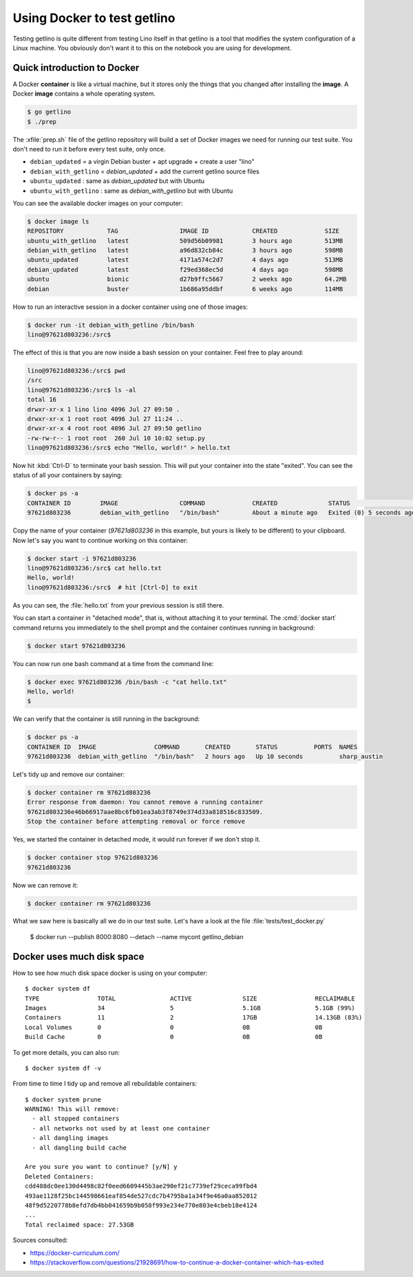 .. _getlino.using_docker:

============================
Using Docker to test getlino
============================

Testing getlino is quite different from testing Lino itself in that getlino is a
tool that modifies the system configuration of a Linux machine.  You obviously
don't want it to this on the notebook you are using for development.

.. highlight:: console

Quick introduction to Docker
============================

A Docker **container** is like a virtual machine, but it stores only the things
that you changed after installing the **image**. A Docker **image** contains a
whole operating system.

.. code-block::

  $ go getlino
  $ ./prep

The :xfile:`prep.sh` file of the getlino repository will build a set of Docker
images we need for running our test suite.  You don't need to run it before
every test suite, only once.

- ``debian_updated`` = a virgin Debian buster + apt upgrade + create a user "lino"
- ``debian_with_getlino`` = `debian_updated` + add the current getlino source files
- ``ubuntu_updated`` : same as `debian_updated` but with Ubuntu
- ``ubuntu_with_getlino`` : same as `debian_with_getlino` but with Ubuntu

You can see the available docker images on your computer:

.. code-block::

  $ docker image ls
  REPOSITORY            TAG                 IMAGE ID            CREATED             SIZE
  ubuntu_with_getlino   latest              509d56b09981        3 hours ago         513MB
  debian_with_getlino   latest              a96d832cb84c        3 hours ago         598MB
  ubuntu_updated        latest              4171a574c2d7        4 days ago          513MB
  debian_updated        latest              f29ed368ec5d        4 days ago          598MB
  ubuntu                bionic              d27b9ffc5667        2 weeks ago         64.2MB
  debian                buster              1b686a95ddbf        6 weeks ago         114MB


How to run an interactive session in a docker container using one of those
images:

.. code-block::

  $ docker run -it debian_with_getlino /bin/bash
  lino@97621d803236:/src$

.. We give it an explicit name (`--name mytest`) because that's easier to remember
  than the automatically generated names given by Docker.

The effect of this is that you are now inside a bash session on your container.
Feel free to play around:

.. code-block::

  lino@97621d803236:/src$ pwd
  /src
  lino@97621d803236:/src$ ls -al
  total 16
  drwxr-xr-x 1 lino lino 4096 Jul 27 09:50 .
  drwxr-xr-x 1 root root 4096 Jul 27 11:24 ..
  drwxr-xr-x 4 root root 4096 Jul 27 09:50 getlino
  -rw-rw-r-- 1 root root  260 Jul 10 10:02 setup.py
  lino@97621d803236:/src$ echo "Hello, world!" > hello.txt

Now hit :kbd:`Ctrl-D` to terminate your bash session.  This will put your
container into the state "exited".  You can see the status of all your
containers by saying:

.. code-block::

  $ docker ps -a
  CONTAINER ID        IMAGE                 COMMAND             CREATED              STATUS                     PORTS               NAMES
  97621d803236        debian_with_getlino   "/bin/bash"         About a minute ago   Exited (0) 5 seconds ago                       sharp_austin

Copy the name of your container (`97621d803236` in this example, but yours is
likely to be different) to your clipboard. Now let's say you want to continue
working on this container:

.. code-block::

  $ docker start -i 97621d803236
  lino@97621d803236:/src$ cat hello.txt
  Hello, world!
  lino@97621d803236:/src$  # hit [Ctrl-D] to exit

As you can see, the :file:`hello.txt` from your previous session is still there.

You can start a container in "detached mode", that is, without attaching it to
your terminal. The :cmd:`docker start` command returns you immediately to the
shell prompt and the container continues running in background:

.. code-block::

  $ docker start 97621d803236

You can now run one bash command at a time from the command line:

.. code-block::

  $ docker exec 97621d803236 /bin/bash -c "cat hello.txt"
  Hello, world!
  $

We can verify that the container is still running in the background:

.. code-block::

  $ docker ps -a
  CONTAINER ID  IMAGE                COMMAND       CREATED       STATUS          PORTS  NAMES
  97621d803236  debian_with_getlino  "/bin/bash"   2 hours ago   Up 10 seconds          sharp_austin


Let's tidy up and remove our container:

.. code-block::

  $ docker container rm 97621d803236
  Error response from daemon: You cannot remove a running container
  97621d803236e46b66917aae8bc6fb01ea3ab3f8749e374d33a818516c833509.
  Stop the container before attempting removal or force remove

Yes, we started the container in detached mode, it would run forever if we don't
stop it.

.. code-block::

  $ docker container stop 97621d803236
  97621d803236

Now we can remove it:

.. code-block::

  $ docker container rm 97621d803236

What we saw here is basically all we do in our test suite.  Let's have a look at
the file :file:`tests/test_docker.py`

..

  $ docker run --publish 8000:8080 --detach --name mycont getlino_debian

Docker uses much disk space
===========================

How to see how much disk space docker is using on your computer::

  $ docker system df
  TYPE                TOTAL               ACTIVE              SIZE                RECLAIMABLE
  Images              34                  5                   5.1GB               5.1GB (99%)
  Containers          11                  2                   17GB                14.13GB (83%)
  Local Volumes       0                   0                   0B                  0B
  Build Cache         0                   0                   0B                  0B

To get more details, you can also run::

  $ docker system df -v


From time to time I tidy up and remove all rebuildable containers::

  $ docker system prune
  WARNING! This will remove:
    - all stopped containers
    - all networks not used by at least one container
    - all dangling images
    - all dangling build cache

  Are you sure you want to continue? [y/N] y
  Deleted Containers:
  cdd408dc0ee130d4498c82f0eed6609445b3ae290ef21c7739ef29ceca99fbd4
  493ae1128f25bc144598661eaf854de527cdc7b4795ba1a34f9e46a0aa852012
  48f9d5220778b8efd7db4bb041659b9b058f993e234e770e803e4cbeb18e4124
  ...
  Total reclaimed space: 27.53GB



Sources consulted:

- https://docker-curriculum.com/
- https://stackoverflow.com/questions/21928691/how-to-continue-a-docker-container-which-has-exited
